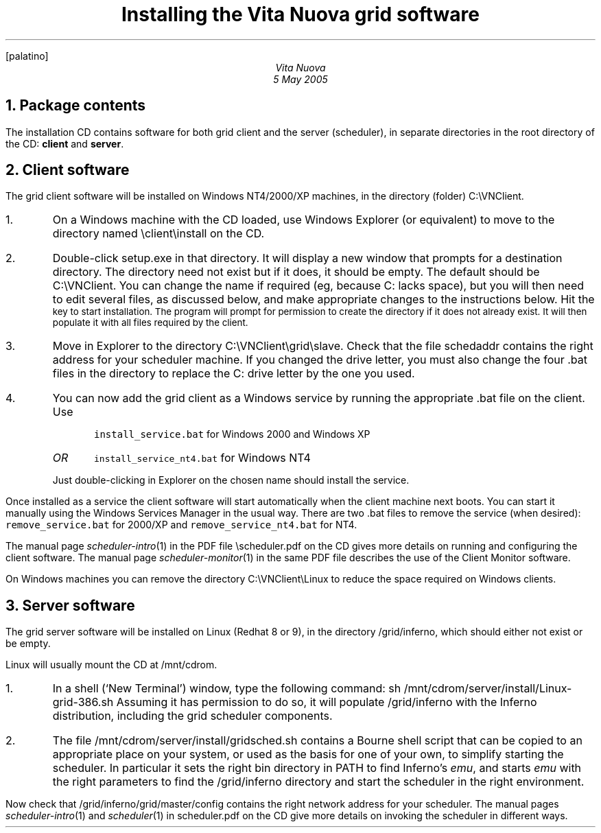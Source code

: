 .FP palatino
.TL
Installing the Vita Nuova grid software
.AU
Vita Nuova
.br
5 May 2005
.NH 1
Package contents
.LP
The installation CD contains software for  both grid client and the server (scheduler),
in separate directories in the root directory of the CD:
.B client
and
.B server .
.NH 1
Client software
.LP
The grid client software will be installed on Windows NT4/2000/XP machines,
in the directory (folder)
.CW C:\eVNClient .
.IP 1.
On a Windows machine with the CD loaded,
use Windows Explorer (or equivalent) to move to the directory named
.CW \eclient\einstall
on the CD.
.IP 2.
Double-click
.CW setup.exe
in that directory.
It will display a new window that prompts for a destination directory.
The directory need not exist but if it does, it should be empty.
The default should be
.CW C:\eVNClient .
You can change the name if required (eg, because
.CW C:
lacks space), but
you will then need to edit several files, as discussed below,
and make appropriate changes to the instructions below.
Hit the
.SM ENTER
key to start installation.
The program will prompt for permission to create the directory if it does not already exist.
It will then populate it with all files required by the client.
.IP 3.
Move in Explorer to the directory
.CW C:\eVNClient\egrid\eslave .
Check that the file
.CW schedaddr
contains the right address for your scheduler machine.
If you changed the drive letter, you must also change the
four
.CW .bat
files in the directory to replace the
.CW C:
drive letter by the one you used.
.IP 4.
You can now add the grid client as a Windows service by running the appropriate
.CW .bat
file on the client.
Use
.RS
.IP
\f5install_service.bat\fP
for Windows 2000 and Windows XP
.IP \fIOR\fP
\f5install_service_nt4.bat\fP
for Windows NT4
.LP
Just double-clicking in Explorer on the chosen name should install the service.
.RE
.LP
Once installed as a service the client software will start automatically when
the client machine next boots.
You can start it manually using the Windows Services Manager in the usual way.
There are two
.CW .bat
files to remove the service (when desired): \f5remove_service.bat\fP
for 2000/XP and \f5remove_service_nt4.bat\fP for NT4.
.LP
The manual page
.I scheduler-intro (1)
in the PDF file
.CW \escheduler.pdf
on the CD gives more details on running and configuring the client software.
The manual page
.I scheduler-monitor (1)
in the same PDF file describes the use of the Client Monitor software.
.LP
On Windows machines you can remove the directory
.CW C:\eVNClient\eLinux
to reduce the space required on Windows clients.
.NH 1
Server software
.LP
The grid server software will be installed on Linux (Redhat 8 or 9), in the directory
.CW /grid/inferno ,
which should either not exist or be empty.
.LP
Linux will usually mount the CD at
.CW /mnt/cdrom .
.IP 1.
In a shell (`New Terminal') window, type the following command:
.P1
sh /mnt/cdrom/server/install/Linux-grid-386.sh
.P2
Assuming it has permission to do so, it will populate
.CW /grid/inferno
with the Inferno distribution, including the grid scheduler components.
.IP 2.
The file
.CW /mnt/cdrom/server/install/gridsched.sh
contains a Bourne shell script that can be copied to an appropriate
place on your system, or used as the basis for one of your own,
to simplify starting the scheduler.
In particular it sets the right bin directory in
.CW PATH
to find Inferno's
.I emu ,
and starts
.I emu
with the right parameters to find the
.CW /grid/inferno
directory and start the scheduler in the right environment.
.LP
Now check that
.CW /grid/inferno/grid/master/config
contains the right network address for your scheduler.
The manual pages
.I scheduler-intro (1)
and
.I scheduler (1)
in
.CW scheduler.pdf
on the CD give more details on invoking the scheduler in
different ways.
